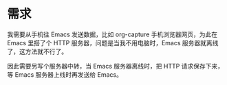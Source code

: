 * 需求

我需要从手机往 Emacs 发送数据，比如 org-capture 手机浏览器网页，为此在 Emacs 里搭了个 HTTP 服务器，问题是当我不用电脑时，Emacs 服务器就离线了，这方法就不行了。

因此需要另写个服务器中转，当 Emacs 服务器离线时，把 HTTP 请求保存下来，等 Emacs 服务器上线时再发送给 Emacs。
